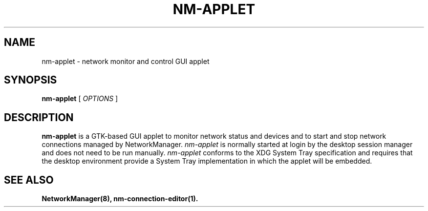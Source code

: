 .\" nm-applet (1) manual page
.\"
.\" This is free documentation; you can redistribute it and/or
.\" modify it under the terms of the GNU General Public License as
.\" published by the Free Software Foundation; either version 2 of
.\" the License, or (at your option) any later version.
.\"
.\" The GNU General Public License's references to "object code"
.\" and "executables" are to be interpreted as the output of any
.\" document formatting or typesetting system, including
.\" intermediate and printed output.
.\"
.\" This manual is distributed in the hope that it will be useful,
.\" but WITHOUT ANY WARRANTY; without even the implied warranty of
.\" MERCHANTABILITY or FITNESS FOR A PARTICULAR PURPOSE.  See the
.\" GNU General Public License for more details.
.\"
.\" You should have received a copy of the GNU General Public Licence along
.\" with this manual; if not, write to the Free Software Foundation, Inc.,
.\" 51 Franklin Street, Fifth Floor, Boston, MA 02110-1301, USA.
.\"
.\" Copyright (C) 2013 Red Hat, Inc.
.\"
.TH NM-APPLET "1" "" "network-manager-applet 1.8.24"

.SH NAME
nm\-applet \- network monitor and control GUI applet
.SH SYNOPSIS
.B nm\-applet
.RI " [ " OPTIONS " ]

.SH DESCRIPTION
.B nm\-applet
is a GTK\(hybased GUI applet to monitor network status and devices and to start
and stop network connections managed by NetworkManager.  \fInm\-applet\fP
is normally started at login by the desktop session manager and does not
need to be run manually.  \fInm\-applet\fP conforms to the XDG System Tray
specification and requires that the desktop environment provide a System Tray
implementation in which the applet will be embedded.

.SH SEE ALSO
.BR NetworkManager(8),
.BR nm\-connection\-editor(1).
